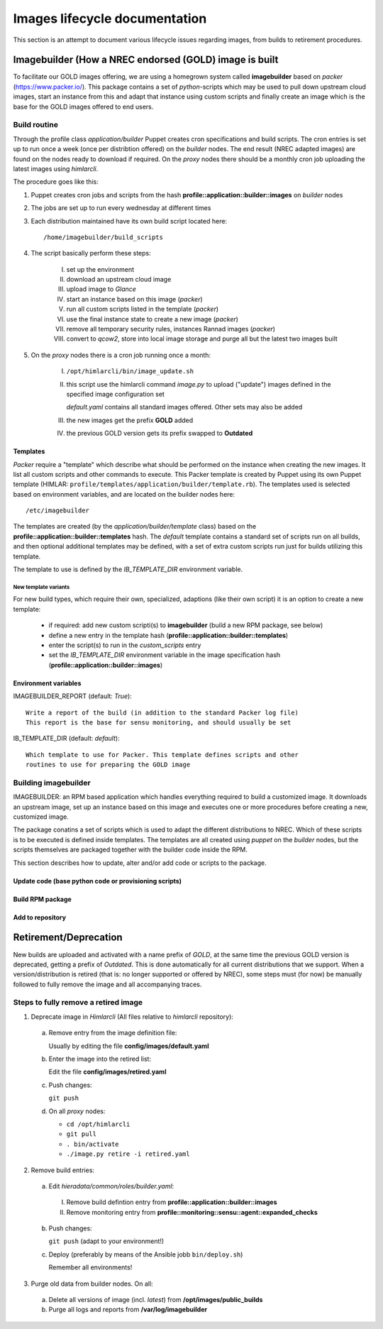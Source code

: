 ==============================
Images lifecycle documentation
==============================

This section is an attempt to document various lifecycle issues regarding
images, from builds to retirement procedures.


Imagebuilder (How a NREC endorsed (GOLD) image is built
=======================================================

To facilitate our GOLD images offering, we are using a homegrown system
called **imagebuilder** based on *packer* (https://www.packer.io/). This package
contains a set of `python`-scripts which may be used to pull down upstream cloud
images, start an instance from this and adapt that instance using custom scripts
and finally create an image which is the base for the GOLD images offered to end
users.


Build routine
-------------

Through the profile class *application/builder* Puppet creates cron
specifications and build scripts. The cron entries is set up to run once a week
(once per distribtion offered) on the `builder` nodes. The end result (NREC
adapted images) are found on the nodes ready to download if required. On the
`proxy` nodes there should be a monthly cron job uploading the latest images
using *himlarcli*.

The procedure goes like this:

1. Puppet creates cron jobs and scripts from the hash
   **profile::application::builder::images** on `builder` nodes
#. The jobs are set up to run every wednesday at different times
#. Each distribution maintained have its own build script located here::

     /home/imagebuilder/build_scripts

#. The script basically perform these steps:

     I. set up the environment
     #. download an upstream cloud image
     #. upload image to *Glance*
     #. start an instance based on this image (`packer`)
     #. run all custom scripts listed in the template (`packer`)
     #. use the final instance state to create a new image (`packer`)
     #. remove all temporary security rules, instances Rannad images (`packer`)
     #. convert to *qcow2*, store into local image storage and purge all but the
        latest two images built

5. On the `proxy` nodes there is a cron job running once a month:

     I. ``/opt/himlarcli/bin/image_update.sh``
     #. this script use the himlarcli command `image.py` to upload ("update")
        images defined in the specified image configuration set

        *default.yaml* contains all standard images offered. Other sets may also
        be added

     #. the new images get the prefix **GOLD** added
     #. the previous GOLD version gets its prefix swapped to **Outdated**


Templates
"""""""""

`Packer` require a "template" which describe what should be performed on the
instance when creating the new images. It list all custom scripts and other
commands to execute. This Packer template is created by Puppet using its own
Puppet template (HIMLAR: ``profile/templates/application/builder/template.rb``).
The templates used is selected based on environment variables, and are located
on the builder nodes here::

  /etc/imagebuilder

The templates are created (by the *application/builder/template* class) based
on the **profile::application::builder::templates** hash. The `default` template
contains a standard set of scripts run on all builds, and then optional
additional templates may be defined, with a set of extra custom scripts run just
for builds utilizing this template.

The template to use is defined by the `IB_TEMPLATE_DIR` environment variable.


New template variants
`````````````````````

For new build types, which require their own, specialized, adaptions (like their
own script) it is an option to create a new template:

  - if required: add new custom scripti(s) to **imagebuilder** (build a new RPM package, see
    below)
  - define a new entry in the template hash (**profile::application::builder::templates**)
  - enter the script(s) to run in the *custom_scripts* entry
  - set the *IB_TEMPLATE_DIR* environment variable in the image
    specification hash (**profile::application::builder::images**)


Environment variables
"""""""""""""""""""""

IMAGEBUILDER_REPORT (default: `True`)::

  Write a report of the build (in addition to the standard Packer log file)
  This report is the base for sensu monitoring, and should usually be set

IB_TEMPLATE_DIR (default: `default`)::

  Which template to use for Packer. This template defines scripts and other
  routines to use for preparing the GOLD image


Building imagebuilder
---------------------

IMAGEBUILDER: an RPM based application which handles everything required to
build a customized image. It downloads an upstream image, set up an instance
based on this image and executes one or more procedures before creating a new,
customized image.

The package conatins a set of scripts which is used to adapt the different
distributions to NREC. Which of these scripts is to be executed is defined
inside templates. The templates are all created using *puppet* on the `builder`
nodes, but the scripts themselves are packaged together with the builder code
inside the RPM.

This section describes how to update, alter and/or add code or scripts to the
package.

Update code (base python code or provisioning scripts)
""""""""""""""""""""""""""""""""""""""""""""""""""""""


Build RPM package
"""""""""""""""""


Add to repository
"""""""""""""""""



Retirement/Deprecation
======================

New builds are uploaded and activated with a name prefix of `GOLD`, at the same
time the previous GOLD version is deprecated, getting a prefix of `Outdated`.
This is done automatically for all current distributions that we support. When a
version/distribution is retired (that is: no longer supported or offered by
NREC), some steps must (for now) be manually followed to fully remove the image and
all accompanying traces.

Steps to fully remove a retired image
-------------------------------------

1. Deprecate image in `Himlarcli` (All files relative to *himlarcli* repository):

  a. Remove entry from the image definition file:

     Usually by editing the file **config/images/default.yaml**

  #. Enter the image into the retired list:

     Edit the file **config/images/retired.yaml**

  #. Push changes:

     ``git push``

  #. On all *proxy* nodes:

     - ``cd /opt/himlarcli``
     - ``git pull``
     - ``. bin/activate``
     - ``./image.py retire -i retired.yaml``

2. Remove build entries:

  a. Edit *hieradata/common/roles/builder.yaml*:

    I. Remove build defintion entry from **profile::application::builder::images**
    #. Remove monitoring entry from **profile::monitoring::sensu::agent::expanded_checks**

  b. Push changes:

     ``git push`` (adapt to your environment!)

  #. Deploy (preferably by means of the Ansible jobb ``bin/deploy.sh``)

     Remember all environments!

3. Purge old data from builder nodes. On all:

  a. Delete all versions of image (incl. *latest*) from
     **/opt/images/public_builds**
  #. Purge all logs and reports from **/var/log/imagebuilder**


